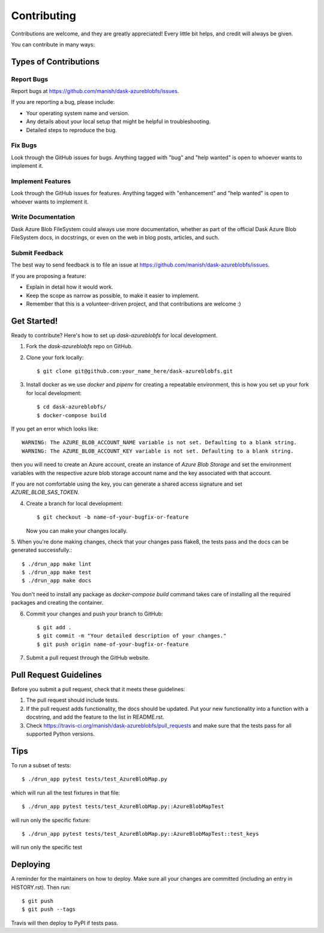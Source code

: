 .. highlight:: shell

============
Contributing
============

Contributions are welcome, and they are greatly appreciated! Every little bit
helps, and credit will always be given.

You can contribute in many ways:

Types of Contributions
----------------------

Report Bugs
~~~~~~~~~~~

Report bugs at https://github.com/manish/dask-azureblobfs/issues.

If you are reporting a bug, please include:

* Your operating system name and version.
* Any details about your local setup that might be helpful in troubleshooting.
* Detailed steps to reproduce the bug.

Fix Bugs
~~~~~~~~

Look through the GitHub issues for bugs. Anything tagged with "bug" and "help
wanted" is open to whoever wants to implement it.

Implement Features
~~~~~~~~~~~~~~~~~~

Look through the GitHub issues for features. Anything tagged with "enhancement"
and "help wanted" is open to whoever wants to implement it.

Write Documentation
~~~~~~~~~~~~~~~~~~~

Dask Azure Blob FileSystem could always use more documentation, whether as part of the
official Dask Azure Blob FileSystem docs, in docstrings, or even on the web in blog posts,
articles, and such.

Submit Feedback
~~~~~~~~~~~~~~~

The best way to send feedback is to file an issue at https://github.com/manish/dask-azureblobfs/issues.

If you are proposing a feature:

* Explain in detail how it would work.
* Keep the scope as narrow as possible, to make it easier to implement.
* Remember that this is a volunteer-driven project, and that contributions
  are welcome :)

Get Started!
------------

Ready to contribute? Here's how to set up `dask-azureblobfs` for local development.

1. Fork the `dask-azureblobfs` repo on GitHub.
2. Clone your fork locally::

    $ git clone git@github.com:your_name_here/dask-azureblobfs.git

3. Install docker as we use `docker` and `pipenv` for creating a repeatable environment, this is how you set up your fork for local development::

    $ cd dask-azureblobfs/
    $ docker-compose build

If you get an error which looks like::

    WARNING: The AZURE_BLOB_ACCOUNT_NAME variable is not set. Defaulting to a blank string.
    WARNING: The AZURE_BLOB_ACCOUNT_KEY variable is not set. Defaulting to a blank string.

then you will need to create an Azure account, create an instance of `Azure Blob Storage` and set the environment variables
with the respective azure blob storage account name and the key associated with that account.

If you are not comfortable using the key, you can generate a shared access signature and set `AZURE_BLOB_SAS_TOKEN`.

4. Create a branch for local development::

    $ git checkout -b name-of-your-bugfix-or-feature

   Now you can make your changes locally.

5. When you're done making changes, check that your changes pass flake8, the
tests pass and the docs can be generated successfully.::

    $ ./drun_app make lint
    $ ./drun_app make test
    $ ./drun_app make docs

You don't need to install any package as `docker-compose build` command takes
care of installing all the required packages and creating the container.

6. Commit your changes and push your branch to GitHub::

    $ git add .
    $ git commit -m "Your detailed description of your changes."
    $ git push origin name-of-your-bugfix-or-feature

7. Submit a pull request through the GitHub website.

Pull Request Guidelines
-----------------------

Before you submit a pull request, check that it meets these guidelines:

1. The pull request should include tests.
2. If the pull request adds functionality, the docs should be updated. Put
   your new functionality into a function with a docstring, and add the
   feature to the list in README.rst.
3. Check https://travis-ci.org/manish/dask-azureblobfs/pull_requests
   and make sure that the tests pass for all supported Python versions.

Tips
----

To run a subset of tests::

    $ ./drun_app pytest tests/test_AzureBlobMap.py

which will run all the test fixtures in that file::

    $ ./drun_app pytest tests/test_AzureBlobMap.py::AzureBlobMapTest

will run only the specific fixture::

    $ ./drun_app pytest tests/test_AzureBlobMap.py::AzureBlobMapTest::test_keys

will run only the specific test


Deploying
---------

A reminder for the maintainers on how to deploy.
Make sure all your changes are committed (including an entry in HISTORY.rst).
Then run::

$ git push
$ git push --tags

Travis will then deploy to PyPI if tests pass.

